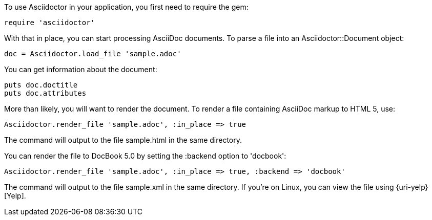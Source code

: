 ////
Load and render doc using API
This file is included in the user-manual document
////

To use Asciidoctor in your application, you first need to require the gem:

[source,ruby]
require 'asciidoctor'

With that in place, you can start processing AsciiDoc documents.
To parse a file into an +Asciidoctor::Document+ object:

[source,ruby]
doc = Asciidoctor.load_file 'sample.adoc'

You can get information about the document:

[source,ruby]
puts doc.doctitle
puts doc.attributes

More than likely, you will want to render the document.
To render a file containing AsciiDoc markup to HTML 5, use:

[source,ruby]
Asciidoctor.render_file 'sample.adoc', :in_place => true

The command will output to the file +sample.html+ in the same directory. 

You can render the file to DocBook 5.0 by setting the +:backend+ option to +'docbook'+:

[source,ruby]
Asciidoctor.render_file 'sample.adoc', :in_place => true, :backend => 'docbook'

The command will output to the file +sample.xml+ in the same directory. 
If you're on Linux, you can view the file using {uri-yelp}[Yelp].
